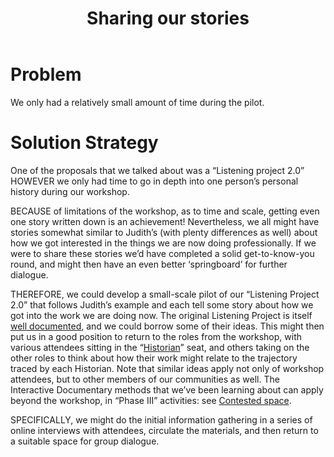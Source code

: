:PROPERTIES:
:ID:       ab96ee6b-86f2-4b0d-a3b5-3654864644b3
:END:
#+title: Sharing our stories
#+filetags: :HL:BP:

* Problem

We only had a relatively small amount of time during the pilot.

* Solution Strategy

One of the proposals that we talked about was a “Listening project
2.0” HOWEVER we only had time to go in depth into one person’s
personal history during our workshop.

BECAUSE of limitations of the workshop, as to time and scale, getting
even one story written down is an achievement!  Nevertheless, we all
might have stories somewhat similar to Judith’s (with plenty
differences as well) about how we got interested in the things we are
now doing professionally.  If we were to share these stories we’d have
completed a solid get-to-know-you round, and might then have an even
better ‘springboard’ for further dialogue.

THEREFORE, we could develop a small-scale pilot of our “Listening
Project 2.0” that follows Judith’s example and each tell some story
about how we got into the work we are doing now.  The original
Listening Project is itself [[https://en.wikipedia.org/wiki/The_Listening_Project][well documented]], and we could borrow some
of their ideas.  This might then put us in a good position to return
to the roles from the workshop, with various attendees sitting in the
“[[id:57d46961-a056-435e-85d2-27ab6e0de7f6][Historian]]” seat, and others taking on the other roles to think about
how their work might relate to the trajectory traced by each
Historian.  Note that similar ideas apply not only of workshop
attendees, but to other members of our communities as well.  The
Interactive Documentary methods that we’ve been learning about can
apply beyond the workshop, in “Phase III” activities: see [[id:44d1d5dd-d8ff-4ce4-8d9e-dd5f7c8f8c06][Contested
space]].

SPECIFICALLY, we might do the initial information gathering in a series
of online interviews with attendees, circulate the materials, and then
return to a suitable space for group dialogue.
